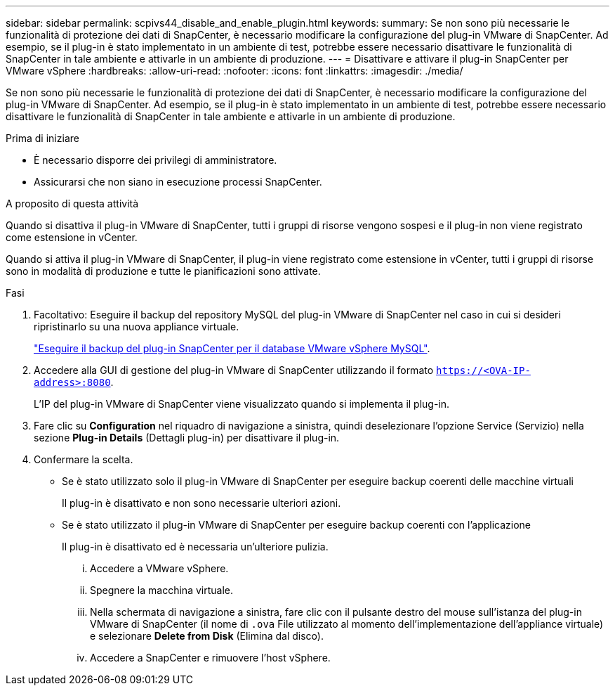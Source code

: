 ---
sidebar: sidebar 
permalink: scpivs44_disable_and_enable_plugin.html 
keywords:  
summary: Se non sono più necessarie le funzionalità di protezione dei dati di SnapCenter, è necessario modificare la configurazione del plug-in VMware di SnapCenter. Ad esempio, se il plug-in è stato implementato in un ambiente di test, potrebbe essere necessario disattivare le funzionalità di SnapCenter in tale ambiente e attivarle in un ambiente di produzione. 
---
= Disattivare e attivare il plug-in SnapCenter per VMware vSphere
:hardbreaks:
:allow-uri-read: 
:nofooter: 
:icons: font
:linkattrs: 
:imagesdir: ./media/


[role="lead"]
Se non sono più necessarie le funzionalità di protezione dei dati di SnapCenter, è necessario modificare la configurazione del plug-in VMware di SnapCenter. Ad esempio, se il plug-in è stato implementato in un ambiente di test, potrebbe essere necessario disattivare le funzionalità di SnapCenter in tale ambiente e attivarle in un ambiente di produzione.

.Prima di iniziare
* È necessario disporre dei privilegi di amministratore.
* Assicurarsi che non siano in esecuzione processi SnapCenter.


.A proposito di questa attività
Quando si disattiva il plug-in VMware di SnapCenter, tutti i gruppi di risorse vengono sospesi e il plug-in non viene registrato come estensione in vCenter.

Quando si attiva il plug-in VMware di SnapCenter, il plug-in viene registrato come estensione in vCenter, tutti i gruppi di risorse sono in modalità di produzione e tutte le pianificazioni sono attivate.

.Fasi
. Facoltativo: Eseguire il backup del repository MySQL del plug-in VMware di SnapCenter nel caso in cui si desideri ripristinarlo su una nuova appliance virtuale.
+
link:scpivs44_back_up_the_snapcenter_plug-in_for_vmware_vsphere_mysql_database.html["Eseguire il backup del plug-in SnapCenter per il database VMware vSphere MySQL"].

. Accedere alla GUI di gestione del plug-in VMware di SnapCenter utilizzando il formato `https://<OVA-IP-address>:8080`.
+
L'IP del plug-in VMware di SnapCenter viene visualizzato quando si implementa il plug-in.

. Fare clic su *Configuration* nel riquadro di navigazione a sinistra, quindi deselezionare l'opzione Service (Servizio) nella sezione *Plug-in Details* (Dettagli plug-in) per disattivare il plug-in.
. Confermare la scelta.
+
** Se è stato utilizzato solo il plug-in VMware di SnapCenter per eseguire backup coerenti delle macchine virtuali
+
Il plug-in è disattivato e non sono necessarie ulteriori azioni.

** Se è stato utilizzato il plug-in VMware di SnapCenter per eseguire backup coerenti con l'applicazione
+
Il plug-in è disattivato ed è necessaria un'ulteriore pulizia.

+
... Accedere a VMware vSphere.
... Spegnere la macchina virtuale.
... Nella schermata di navigazione a sinistra, fare clic con il pulsante destro del mouse sull'istanza del plug-in VMware di SnapCenter (il nome di `.ova` File utilizzato al momento dell'implementazione dell'appliance virtuale) e selezionare *Delete from Disk* (Elimina dal disco).
... Accedere a SnapCenter e rimuovere l'host vSphere.





